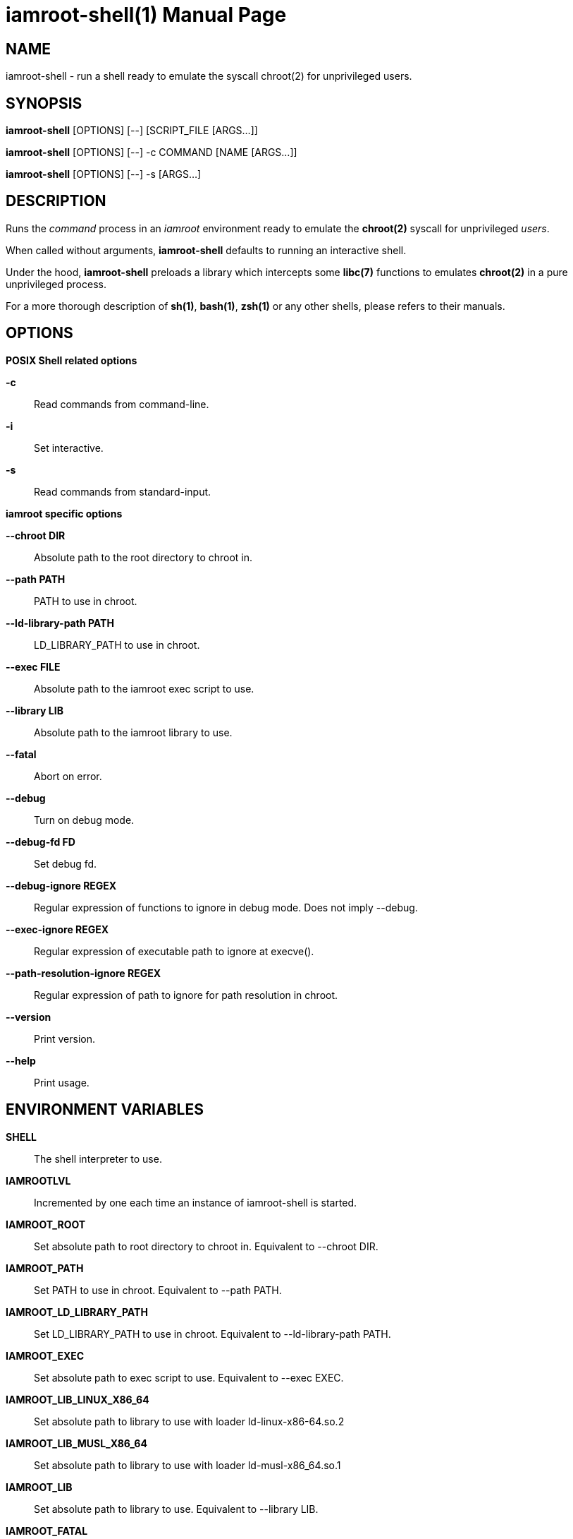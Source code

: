 = iamroot-shell(1)
:doctype: manpage
:author: Gaël PORTAY
:email: gael.portay@gmail.com
:lang: en
:man manual: iamroot-shell Manual
:man source: iamroot 2

== NAME

iamroot-shell - run a shell ready to emulate the syscall chroot(2) for
unprivileged users.

== SYNOPSIS

*iamroot-shell* [OPTIONS] [--]    [SCRIPT_FILE  [ARGS...]]

*iamroot-shell* [OPTIONS] [--] -c COMMAND [NAME [ARGS...]]

*iamroot-shell* [OPTIONS] [--] -s [ARGS...]

== DESCRIPTION

Runs the _command_ process in an _iamroot_ environment ready to emulate the
*chroot(2)* syscall for unprivileged _users_.

When called without arguments, *iamroot-shell* defaults to running an
interactive shell.

Under the hood, *iamroot-shell* preloads a library which intercepts some
*libc(7)* functions to emulates *chroot(2)* in a pure unprivileged process.

For a more thorough description of *sh(1)*, *bash(1)*, *zsh(1)* or any other
shells, please refers to their manuals.

== OPTIONS

*POSIX Shell related options*

**-c**::
	Read commands from command-line.

**-i**::
	Set interactive.

**-s**::
	Read commands from standard-input.

*iamroot specific options*

**--chroot DIR**::
	Absolute path to the root directory to chroot in.

**--path PATH**::
	PATH to use in chroot.

**--ld-library-path PATH**::
	LD_LIBRARY_PATH to use in chroot.

**--exec FILE**::
	Absolute path to the iamroot exec script to use.

**--library LIB**::
	Absolute path to the iamroot library to use.

**--fatal**::
	Abort on error.

**--debug**::
	Turn on debug mode.

**--debug-fd FD**::
	Set debug fd.

**--debug-ignore REGEX**::
	Regular expression of functions to ignore in debug mode.
	Does not imply --debug.

**--exec-ignore REGEX**::
	Regular expression of executable path to ignore at execve().

**--path-resolution-ignore REGEX**::
	Regular expression of path to ignore for path resolution in chroot.

**--version**::
	Print version.

**--help**::
	Print usage.

== ENVIRONMENT VARIABLES

**SHELL**::
	The shell interpreter to use.

**IAMROOTLVL**::
	Incremented by one each time an instance of iamroot-shell is started.

**IAMROOT_ROOT**::
	Set absolute path to root directory to chroot in.
	Equivalent to --chroot DIR.

**IAMROOT_PATH**::
	Set PATH to use in chroot.
	Equivalent to --path PATH.

**IAMROOT_LD_LIBRARY_PATH**::
	Set LD_LIBRARY_PATH to use in chroot.
	Equivalent to --ld-library-path PATH.

**IAMROOT_EXEC**::
	Set absolute path to exec script to use.
	Equivalent to --exec EXEC.

**IAMROOT_LIB_LINUX_X86_64**::
	Set absolute path to library to use with loader ld-linux-x86-64.so.2

**IAMROOT_LIB_MUSL_X86_64**::
	Set absolute path to library to use with loader ld-musl-x86_64.so.1

**IAMROOT_LIB**::
	Set absolute path to library to use.
	Equivalent to --library LIB.

**IAMROOT_FATAL**::
	Set abort on error.
	Equivalent to --fatal.

**IAMROOT_DEBUG**::
	Set debug mode.
	Equivalent to --debug.

**IAMROOT_DEBUG_FD**::
	Set debug fd.
	Equivalent to --debug-fd.

**IAMROOT_DEBUG_IGNORE**::
	Set functions to ignore in debug mode.
	Equivalent to --debug-ignore.

**IAMROOT_EXEC_IGNORE**::
	Set executable path to ignore in execve().
	Equivalent to --exec-ignore.

**IAMROOT_PATH_RESOLUTION_IGNORE**::
	Set path to ignore for path resolution in chroot.
	Equivalent to --path-resolution-ignore.

== EXAMPLES

Run an _interactive shell_ in an _iamroot_ environment

	[gportay@archlinux ~]$ iamroot-shell
	[root@archlinux ~]# 

Print _effective_ user name

	[root@archlinux ~]# whoami
	root

Change root directory via *chroot(1)*

	[gportay@archlinux ~]$ mkdir -p alpine-minirootfs
	[gportay@archlinux ~]$ wget http://dl-cdn.alpinelinux.org/alpine/v3.13/releases/x86_64/alpine-minirootfs-3.13.0-x86_64.tar.gz
	[gportay@archlinux ~]$ tar xf alpine-minirootfs-3.13.0-x86_64.tar.gz -C alpine-minirootfs
	[gportay@archlinux ~]$ iamroot-shell
	[root@archlinux ~]# chroot alpine-minirootfs /bin/ash
	/ # cat /etc/os-release
	NAME="Alpine Linux"
	ID=alpine
	VERSION_ID=3.13.0
	PRETTY_NAME="Alpine Linux v3.13"
	HOME_URL="https://alpinelinux.org/"
	BUG_REPORT_URL="https://bugs.alpinelinux.org/"
	/ # sh --help
	BusyBox v1.32.1 () multi-call binary.
	
	Usage: sh [-/+OPTIONS] [-/+o OPT]... [-c 'SCRIPT' [ARG0 [ARGS]] / FILE [ARGS] / -s [ARGS]]
	
	Unix shell interpreter
	/ # ls /proc/self/cwd -l
	lrwxrwxrwx    1 root     root             0 Mar 24 20:53 /proc/self/cwd -> /
        / # ls -l /proc/self/root
	lrwxrwxrwx    1 root     root             0 Mar 24 20:53 /proc/self/root -> /home/gportay/alpine-minirootfs

Create a new Arch Linux system installation from scratch via *pacstrap(8)*

	[gportay@archlinux ~]$ mkdir rootfs
	[gportay@archlinux ~]$ iamroot-shell -c "pacstrap rootfs" && echo done
	==> Creating install root at rootfs
	cp: cannot access '/etc/pacman.d/gnupg/crls.d': Permission denied
	cp: cannot access '/etc/pacman.d/gnupg/openpgp-revocs.d': Permission denied
	cp: cannot access '/etc/pacman.d/gnupg/private-keys-v1.d': Permission denied
	cp: cannot open '/etc/pacman.d/gnupg/secring.gpg' for reading: Permission denied
	==> Installing packages to rootfs
	(...)
	:: Running post-transaction hooks...
	( 1/10) Creating system user accounts...
	( 2/10) Updating journal message catalog...
	( 3/10) Reloading system manager configuration...
	  Skipped: Running in chroot.
	( 4/10) Updating udev hardware database...
	( 5/10) Applying kernel sysctl settings...
	  Skipped: Running in chroot.
	( 6/10) Creating temporary files...
	fchownat() of /run/systemd/netif failed: Operation not permitted
	Failed to create directory or subvolume "/run/systemd/netif/links": Permission denied
	Failed to create directory or subvolume "/run/systemd/netif/leases": Permission denied
	Failed to create directory or subvolume "/run/systemd/netif/lldp": Permission denied
	fchmod() of /dev/snd/seq failed: Operation not permitted
	fchmod() of /dev/snd/timer failed: Operation not permitted
	fchownat() of /dev/loop-control failed: Operation not permitted
	fchmod() of /dev/net/tun failed: Operation not permitted
	Setting access ACL "u::rwx,g::r-x,g:wheel:r-x,g:adm:r-x,m::r-x,o::r-x" on /run/log/journal failed: Operation not permitted
	fchownat() of /run/log/journal failed: Operation not permitted
	error: command failed to execute correctly
	( 7/10) Reloading device manager configuration...
	  Skipped: Running in chroot.
	( 8/10) Arming ConditionNeedsUpdate...
	( 9/10) Rebuilding certificate stores...
	(10/10) Reloading system bus configuration...
	  Skipped: Running in chroot.
	done

Note: Some post-transaction hooks failed due to lack of privileges.

Change root directory via *arch-chroot(8)*

	[gportay@archlinux ~]$ iamroot-shell
	[root@archlinux ~]# arch-chroot rootfs
	==> WARNING: rootfs is not a mountpoint. This may have undesirable side effects.
	[root@archlinux /]# ls -l /proc/self/cwd
	lrwxrwxrwx 1 root root 0 Mar 24 21:14 /proc/self/cwd -> /
	[root@archlinux /]# ls -l /proc/self/root
	lrwxrwxrwx 1 root root 0 Mar 24 21:14 /proc/self/root -> /home/gportay/rootfs

Create a new Alpine Linux system installation from scratch via *alpine-make-rootfs*

	[gportay@archlinux ~]$ iamroot-shell -c "alpine-make-rootfs alpine-rootfs --mirror-uri http://nl.alpinelinux.org/alpine --branch latest-stable" && echo done
	
	> Installing system
	fetch http://nl.alpinelinux.org/alpine/latest-stable/main/x86_64/APKINDEX.tar.gz
	fetch http://nl.alpinelinux.org/alpine/latest-stable/community/x86_64/APKINDEX.tar.gz
	(1/6) Installing musl (1.2.2-r3)
	(2/6) Installing busybox (1.33.1-r3)
	Executing busybox-1.33.1-r3.post-install
	(3/6) Installing alpine-baselayout (3.2.0-r16)
	Executing alpine-baselayout-3.2.0-r16.pre-install
	Executing alpine-baselayout-3.2.0-r16.post-install
	chown: unknown user/group root:shadow
	(4/6) Installing busybox-suid (1.33.1-r3)
	(5/6) Installing scanelf (1.3.2-r0)
	(6/6) Installing musl-utils (1.2.2-r3)
	Executing busybox-1.33.1-r3.trigger
	OK: 2 MiB in 6 packages
	tar: Ignoring unknown extended header keyword 'APK-TOOLS.checksum.SHA1'
	tar: Ignoring unknown extended header keyword 'APK-TOOLS.checksum.SHA1'
	tar: Ignoring unknown extended header keyword 'APK-TOOLS.checksum.SHA1'
	
	> Cleaning-up rootfs
	done

Change root directory via *chroot(8)*

	[gportay@archlinux ~]$ iamroot-shell
	[root@archlinux ~]# chroot alpine-rootfs /bin/ash
	lrwxrwxrwx 1 root root 0 Mar 24 21:14 /proc/self/root -> /home/gportay/rootfs
	[root@archlinux iamroot-multi-arch]# chroot alpine-rootfs /bin/sh
	/ # ls -l /proc/self/cwd
	lrwxrwxrwx    1 root     root             0 Sep 20 12:35 /proc/self/cwd -> /
	/ # ls -l /proc/self/root
	lrwxrwxrwx    1 root     root             0 Sep 20 12:35 /proc/self/root -> /home/gportay/src/iamroot-multi-arch/alpine-rootfs

== BUGS

Report bugs at *https://github.com/gportay/iamroot/issues*

== AUTHOR

Written by Gaël PORTAY *gael.portay@gmail.com*

== COPYRIGHT

Copyright (c) 2021 Gaël PORTAY

This program is free software: you can redistribute it and/or modify it under
the terms of the GNU Lesser General Public License as published by the Free
Software Foundation, either version 2.1 of the License, or (at your option) any
later version.

== SEE ALSO

*iamroot(7)*, *sh(1)*, *chroot(2)*

